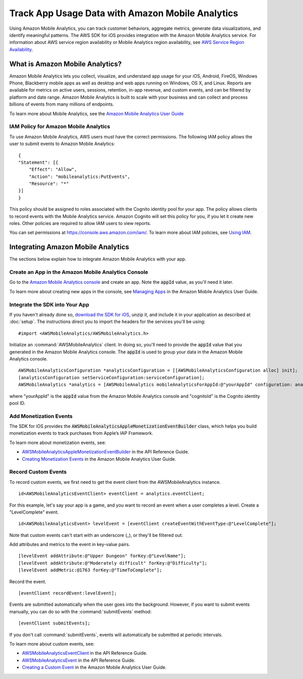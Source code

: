 .. Copyright 2010-2016 Amazon.com, Inc. or its affiliates. All Rights Reserved.

   This work is licensed under a Creative Commons Attribution-NonCommercial-ShareAlike 4.0
   International License (the "License"). You may not use this file except in compliance with the
   License. A copy of the License is located at http://creativecommons.org/licenses/by-nc-sa/4.0/.

   This file is distributed on an "AS IS" BASIS, WITHOUT WARRANTIES OR CONDITIONS OF ANY KIND,
   either express or implied. See the License for the specific language governing permissions and
   limitations under the License.

.. highlight:: objc

Track App Usage Data with Amazon Mobile Analytics
#################################################

Using Amazon Mobile Analytics, you can track customer behaviors, aggregate metrics, generate
data visualizations, and identify meaningful patterns. The AWS SDK for iOS provides
integration with the Amazon Mobile Analytics service. For information about AWS service region availability
or Mobile Analytics region availability, see `AWS Service Region Availability <http://aws.amazon.com/about-aws/global-infrastructure/regional-product-services/>`_.

What is Amazon Mobile Analytics?
================================

Amazon Mobile Analytics lets you collect, visualize, and understand app usage for your iOS,
Android, FireOS, Windows Phone, Blackberry mobile apps as well as desktop and web apps running
on Windows, OS X, and Linux. Reports are available for metrics on active users, sessions,
retention, in-app revenue, and custom events, and can be filtered by platform and date
range. Amazon Mobile Analytics is built to scale with your business and can collect and process
billions of events from many millions of endpoints.

To learn more about Mobile Analytics, see the `Amazon Mobile Analytics User Guide <http://docs.aws.amazon.com/mobileanalytics/latest/ug/>`_

IAM Policy for Amazon Mobile Analytics
--------------------------------------

To use Amazon Mobile Analytics, AWS users must have the correct permissions. The following IAM
policy allows the user to submit events to Amazon Mobile Analytics:
::

    {
    "Statement": [{
        "Effect": "Allow",
        "Action": "mobileanalytics:PutEvents",
        "Resource": "*"
    }]
    }

This policy should be assigned to roles associated with the Cognito
identity pool for your app. The policy allows clients to record events with the Mobile
Analytics service. Amazon Cognito will set this policy for you, if you let it create new
roles. Other policies are required to allow IAM users to view reports.

You can set permissions at https://console.aws.amazon.com/iam/. To learn more about IAM policies, see
`Using IAM <http://docs.aws.amazon.com/IAM/latest/UserGuide/IAM_Introduction.html>`_.

Integrating Amazon Mobile Analytics
===================================

The sections below explain how to integrate Amazon Mobile Analytics with your app.

Create an App in the Amazon Mobile Analytics Console
----------------------------------------------------

Go to the `Amazon Mobile Analytics console <https://console.aws.amazon.com/mobileanalytics/home>`_
and create an app. Note the :code:`appId` value, as you'll need it later.

To learn more about creating new apps in the console, see `Managing Apps <http://docs.aws.amazon.com/mobileanalytics/latest/ug/managing-apps.html>`_ in the Amazon Mobile Analytics User Guide.

Integrate the SDK into Your App
-------------------------------

If you haven't already done so, `download the SDK for iOS <http://aws.amazon.com/mobile/sdk/>`_,
unzip it, and include it in your application as described at :doc:`setup`. The
instructions direct you to import the headers for the services you'll be
using:
::

	#import <AWSMobileAnalytics/AWSMobileAnalytics.h>

Initialize an :command:`AWSMobileAnalytics` client. In doing so, you'll
need to provide the :code:`appId` value that you generated in the Amazon Mobile Analytics console.
The :code:`appId` is used to group your data in the Amazon Mobile Analytics console.

::
    
    AWSMobileAnalyticsConfiguration *analyticsConfiguration = [[AWSMobileAnalyticsConfiguration alloc] init];
    [analyticsConfiguration setServiceConfiguration:serviceConfiguration];
    AWSMobileAnalytics *analytics = [AWSMobileAnalytics mobileAnalyticsForAppId:@"yourAppId" configuration: analyticsConfiguration];


where "yourAppId" is the :code:`appId` value from the Amazon Mobile Analytics console and
"cognitoId" is the Cognito identity pool ID.

Add Monetization Events
-----------------------

The SDK for iOS provides the :code:`AWSMobileAnalyticsAppleMonetizationEventBuilder` class, which helps you
build monetization events to track purchases from Apple’s IAP Framework.

To learn more about monetization events, see:

* `AWSMobileAnalyticsAppleMonetizationEventBuilder <http://docs.aws.amazon.com/AWSiOSSDK/latest/Classes/AWSMobileAnalyticsAppleMonetizationEventBuilder.html>`_ in the API Reference Guide.
* `Creating Monetization Events <http://docs.aws.amazon.com/mobileanalytics/latest/ug/defining-a-monetization-event-sdk.html>`_ in the Amazon Mobile Analytics User Guide.

Record Custom Events
--------------------

To record custom events, we first need to get the event client from the AWSMobileAnalytics instance.

::

    id<AWSMobileAnalyticsEventClient> eventClient = analytics.eventClient;

For this example, let's say your app is a game, and you want to record an
event when a user completes a level. Create a "LevelComplete" event.

::

    id<AWSMobileAnalyticsEvent> levelEvent = [eventClient createEventWithEventType:@"LevelComplete"];

Note that custom events can't start with an underscore (_), or they'll be
filtered out.

Add attributes and metrics to the event in key-value pairs.

::

    [levelEvent addAttribute:@"Upper Dungeon" forKey:@"LevelName"];
    [levelEvent addAttribute:@"Moderately difficult" forKey:@"Difficulty"];
    [levelEvent addMetric:@1763 forKey:@"TimeToComplete"];

Record the event.

::

    [eventClient recordEvent:levelEvent];

Events are submitted automatically when the user goes into the background.
However, if you want to submit events manually, you can do so with the
:command:`submitEvents` method:

::

    [eventClient submitEvents];

If you don't call :command:`submitEvents`, events will automatically be
submitted at periodic intervals.

To learn more about custom events, see:

* `AWSMobileAnalyticsEventClient <http://docs.aws.amazon.com/AWSiOSSDK/latest/Classes/AWSMobileAnalytics.html#//api/name/eventClient>`_ in the API Reference Guide.
* `AWSMobileAnalyticsEvent <http://docs.aws.amazon.com/AWSiOSSDK/latest/Protocols/AWSMobileAnalyticsEvent.html>`_ in the API Reference Guide.
* `Creating a Custom Event <http://docs.aws.amazon.com/mobileanalytics/latest/ug/creating-a-custom-event-sdk.html>`_ in the Amazon Mobile Analytics User Guide.
